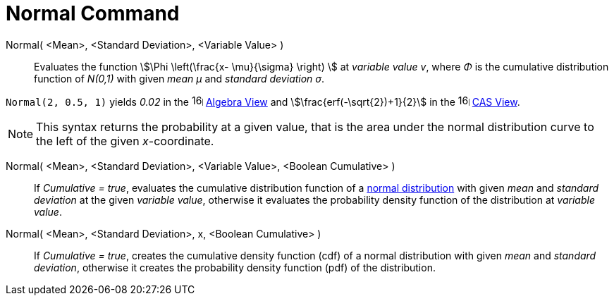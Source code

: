 = Normal Command
:page-en: commands/Normal
ifdef::env-github[:imagesdir: /en/modules/ROOT/assets/images]

Normal( <Mean>, <Standard Deviation>, <Variable Value> )::
  Evaluates the function stem:[\Phi \left(\frac{x- \mu}{\sigma} \right) ] at _variable value v_, where _Φ_ is the cumulative
  distribution function of _N(0,1)_ with given _mean μ_ and _standard deviation σ_.


[EXAMPLE]
====

`++Normal(2, 0.5, 1)++` yields _0.02_ in the image:16px-Menu_view_algebra.svg.png[links=,width=16,height=16]
xref:/Algebra_View.adoc[Algebra View] and stem:[\frac{erf(-\sqrt{2})+1}{2}] in the
image:16px-Menu_view_cas.svg.png[links=,width=16,height=16] xref:/CAS_View.adoc[CAS View].

====

[NOTE]
====

This syntax returns the probability at a given value, that is the area under the normal distribution curve to the left of the given _x_-coordinate.

====

Normal( <Mean>, <Standard Deviation>, <Variable Value>, <Boolean Cumulative> )::
  If _Cumulative = true_, evaluates the cumulative distribution function of a http://en.wikipedia.org/wiki/Normal_distribution[normal distribution] with given _mean_ and _standard deviation_ at the given _variable value_, otherwise it evaluates the probability density function of the distribution at _variable value_.

Normal( <Mean>, <Standard Deviation>, x, <Boolean Cumulative> )::
 If _Cumulative = true_, creates the cumulative density function (cdf) of a normal distribution with given _mean_ and _standard deviation_, otherwise it creates the probability density function (pdf) of the distribution.



